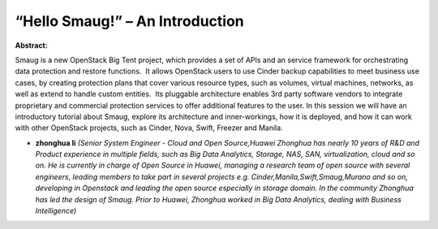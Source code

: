 “Hello Smaug!” – An Introduction
~~~~~~~~~~~~~~~~~~~~~~~~~~~~~~~~

**Abstract:**

Smaug is a new OpenStack Big Tent project, which provides a set of APIs and an service framework for orchestrating data protection and restore functions.  It allows OpenStack users to use Cinder backup capabilities to meet business use cases, by creating protection plans that cover various resource types, such as volumes, virtual machines, networks, as well as extend to handle custom entities.  Its pluggable architecture enables 3rd party software vendors to integrate proprietary and commercial protection services to offer additional features to the user. In this session we will have an introductory tutorial about Smaug, explore its architecture and inner-workings, how it is deployed, and how it can work with other OpenStack projects, such as Cinder, Nova, Swift, Freezer and Manila.


* **zhonghua li** *(Senior System Engineer - Cloud and Open Source,Huawei Zhonghua has nearly 10 years of R&D and Product experience in multiple fields, such as Big Data Analytics, Storage, NAS, SAN, virtualization, cloud and so on. He is currently in charge of Open Source in Huawei, managing a research team of open source with several engineers, leading members to take part in several projects e.g. Cinder,Manila,Swift,Smaug,Murano and so on, developing in Openstack and leading the open source especially in storage domain. In the community Zhonghua has led the design of Smaug. Prior to Huawei, Zhonghua worked in Big Data Analytics, dealing with Business Intelligence)*
